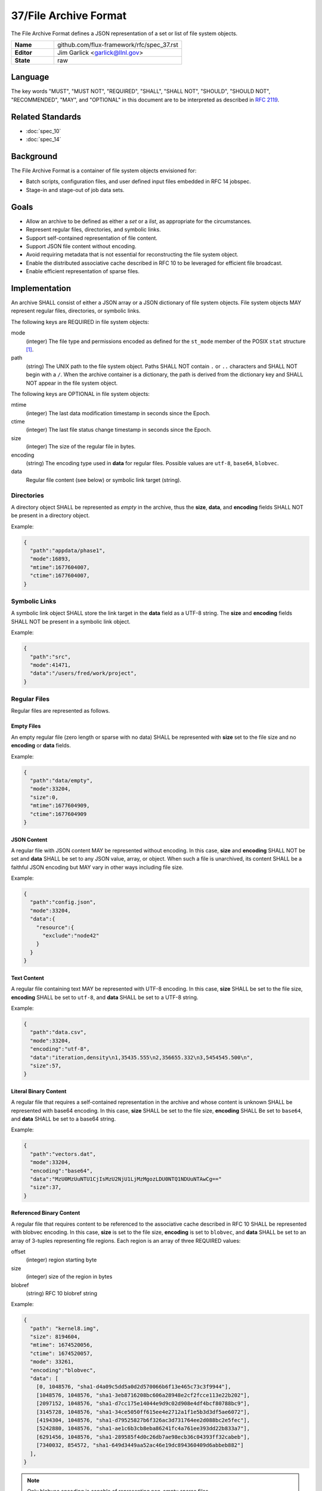 .. github display
   GitHub is NOT the preferred viewer for this file. Please visit
   https://flux-framework.rtfd.io/projects/flux-rfc/en/latest/spec_37.html

######################
37/File Archive Format
######################

The File Archive Format defines a JSON representation of a set or list
of file system objects.

.. list-table::
  :widths: 25 75

  * - **Name**
    - github.com/flux-framework/rfc/spec_37.rst
  * - **Editor**
    - Jim Garlick <garlick@llnl.gov>
  * - **State**
    - raw

********
Language
********

The key words "MUST", "MUST NOT", "REQUIRED", "SHALL", "SHALL NOT", "SHOULD",
"SHOULD NOT", "RECOMMENDED", "MAY", and "OPTIONAL" in this document are to
be interpreted as described in `RFC 2119 <https://tools.ietf.org/html/rfc2119>`__.

*****************
Related Standards
*****************

- :doc:`spec_10`
- :doc:`spec_14`

**********
Background
**********

The File Archive Format is a container of file system objects envisioned for:

- Batch scripts, configuration files, and user defined input files embedded
  in RFC 14 jobspec.

- Stage-in and stage-out of job data sets.

*****
Goals
*****

- Allow an archive to be defined as either a *set* or a *list*, as appropriate
  for the circumstances.

- Represent regular files, directories, and symbolic links.

- Support self-contained representation of file content.

- Support JSON file content without encoding.

- Avoid requiring metadata that is not essential for reconstructing the file
  system object.

- Enable the distributed associative cache described in RFC 10 to be leveraged
  for efficient file broadcast.

- Enable efficient representation of sparse files.

**************
Implementation
**************

An archive SHALL consist of either a JSON array or a JSON dictionary of
file system objects.  File system objects MAY represent regular files,
directories, or symbolic links.

The following keys are REQUIRED in file system objects:

mode
   (integer) The file type and permissions encoded as defined for the
   ``st_mode`` member of the POSIX ``stat`` structure [#f1]_.

path
   (string) The UNIX path to the file system object.  Paths SHALL NOT contain
   ``.`` or ``..`` characters and SHALL NOT begin with a ``/``.  When the
   archive container is a dictionary, the path is derived from the dictionary
   key and SHALL NOT appear in the file system object.

The following keys are OPTIONAL in file system objects:

mtime
   (integer) The last data modification timestamp in seconds since the Epoch.

ctime
   (integer) The last file status change timestamp in seconds since the Epoch.

size
   (integer) The size of the regular file in bytes.

encoding
   (string) The encoding type used in **data** for regular files.  Possible
   values are ``utf-8``, ``base64``, ``blobvec``.

data
   Regular file content (see below) or symbolic link target (string).

Directories
===========

A directory object SHALL be represented as *empty* in the archive, thus
the **size**, **data**, and **encoding** fields SHALL NOT be present in
a directory object.

Example:

.. code:: json

  {
    "path":"appdata/phase1",
    "mode":16893,
    "mtime":1677604007,
    "ctime":1677604007,
  }


Symbolic Links
==============

A symbolic link object SHALL store the link target in the **data** field
as a UTF-8 string.  The **size** and **encoding** fields SHALL NOT be
present in a symbolic link object.

Example:

.. code:: json

  {
    "path":"src",
    "mode":41471,
    "data":"/users/fred/work/project",
  }

Regular Files
=============

Regular files are represented as follows.

Empty Files
^^^^^^^^^^^

An empty regular file (zero length or sparse with no data) SHALL be
represented with **size** set to the file size and no **encoding** or
**data** fields.

Example:

.. code:: json

  {
    "path":"data/empty",
    "mode":33204,
    "size":0,
    "mtime":1677604909,
    "ctime":1677604909
  }

JSON Content
^^^^^^^^^^^^

A regular file with JSON content MAY be represented without encoding.
In this case, **size** and **encoding** SHALL NOT be set and **data** SHALL
be set to any JSON value, array, or object.  When such a file is unarchived,
its content SHALL be a faithful JSON encoding but MAY vary in other ways
including file size.

Example:

.. code:: json

  {
    "path":"config.json",
    "mode":33204,
    "data":{
      "resource":{
        "exclude":"node42"
      }
    }
  }

Text Content
^^^^^^^^^^^^

A regular file containing text MAY be represented with UTF-8 encoding.
In this case, **size** SHALL be set to the file size, **encoding** SHALL be
set to ``utf-8``, and **data** SHALL be set to a UTF-8 string.

Example:

.. code:: json

  {
    "path":"data.csv",
    "mode":33204,
    "encoding":"utf-8",
    "data":"iteration,density\n1,35435.555\n2,356655.332\n3,5454545.500\n",
    "size":57,
  }

Literal Binary Content
^^^^^^^^^^^^^^^^^^^^^^

A regular file that requires a self-contained representation in the archive
and whose content is unknown SHALL be represented with base64 encoding.
In this case, **size** SHALL be set to the file size, **encoding** SHALL Be
set to ``base64``, and **data** SHALL be set to a base64 string.

Example:

.. code:: json

  {
    "path":"vectors.dat",
    "mode":33204,
    "encoding":"base64",
    "data":"MzU0MzUuNTU1CjIsMzU2NjU1LjMzMgozLDU0NTQ1NDUuNTAwCg=="
    "size":37,
  }

Referenced Binary Content
^^^^^^^^^^^^^^^^^^^^^^^^^

A regular file that requires content to be referenced to the associative cache
described in RFC 10 SHALL be represented with blobvec encoding.  In this case,
**size** is set to the file size, **encoding** is set to ``blobvec``, and
**data** SHALL be set to an array of 3-tuples representing file regions.
Each region is an array of three REQUIRED values:

offset
    (integer) region starting byte

size
    (integer) size of the region in bytes

blobref
    (string) RFC 10 blobref string

Example:

.. code:: json

  {
    "path": "kernel8.img",
    "size": 8194604,
    "mtime": 1674520056,
    "ctime": 1674520057,
    "mode": 33261,
    "encoding":"blobvec",
    "data": [
      [0, 1048576, "sha1-d4a09c5dd5a0d2d570066b6f13e465c73c3f9944"],
      [1048576, 1048576, "sha1-3eb8716208bc606a28948e2cf2fcce113e22b202"],
      [2097152, 1048576, "sha1-d7cc175e14044e9d9c02d908e4df4bcf80788bc9"],
      [3145728, 1048576, "sha1-34ce5050ff615ee4e2712a1f1e5b3d3df5ae6072"],
      [4194304, 1048576, "sha1-d79525827b6f326ac3d731764ee2d088bc2e5fec"],
      [5242880, 1048576, "sha1-ae1c6b3cb8eba86241fc4a761ee393dd22b833a7"],
      [6291456, 1048576, "sha1-289585f4d0c26db7ae98ecb36c04393ff32cabeb"],
      [7340032, 854572, "sha1-649d3449aa52ac46e19dc894360409d6abbeb882"]
    ],
  }

.. note::
  Only blobvec encoding is capable of representing non-empty sparse files.

.. [#f1] `sys/stat.h - data returned by the stat() function sys/stat.h <https://pubs.opengroup.org/onlinepubs/9699919799/basedefs/sys_stat.h.html>`__; The Open Group Base Specifications Issue 7, 2018 edition IEEE Std 1003.1-2017 (Revision of IEEE Std 1003.1-2008)

